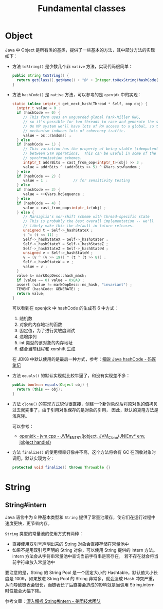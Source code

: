 #+TITLE:      Fundamental classes

* 目录                                                    :TOC_4_gh:noexport:
- [[#object][Object]]
- [[#string][String]]
  - [[#stringintern][String#intern]]

* Object
  Java 中 Object 是所有类的基类，提供了一些基本的方法，其中部分方法的实现如下：
  + 方法 ~toString()~ 是少数几个非 ~native~ 方法，实现代码很简单：
    #+begin_src java
      public String toString() {
        return getClass().getName() + "@" + Integer.toHexString(hashCode());
      }
    #+end_src

  + 方法 ~hashCode()~ 是 ~native~ 方法，可以参考的是 ~openjdk~ 中的实现：
    #+begin_src C
      static inline intptr_t get_next_hash(Thread * Self, oop obj) {
        intptr_t value = 0 ;
        if (hashCode == 0) {
           // This form uses an unguarded global Park-Miller RNG,
           // so it's possible for two threads to race and generate the same RNG.
           // On MP system we'll have lots of RW access to a global, so the
           // mechanism induces lots of coherency traffic.
           value = os::random() ;
        } else
        if (hashCode == 1) {
           // This variation has the property of being stable (idempotent)
           // between STW operations.  This can be useful in some of the 1-0
           // synchronization schemes.
           intptr_t addrBits = cast_from_oop<intptr_t>(obj) >> 3 ;
           value = addrBits ^ (addrBits >> 5) ^ GVars.stwRandom ;
        } else
        if (hashCode == 2) {
           value = 1 ;            // for sensitivity testing
        } else
        if (hashCode == 3) {
           value = ++GVars.hcSequence ;
        } else
        if (hashCode == 4) {
           value = cast_from_oop<intptr_t>(obj) ;
        } else {
           // Marsaglia's xor-shift scheme with thread-specific state
           // This is probably the best overall implementation -- we'll
           // likely make this the default in future releases.
           unsigned t = Self->_hashStateX ;
           t ^= (t << 11) ;
           Self->_hashStateX = Self->_hashStateY ;
           Self->_hashStateY = Self->_hashStateZ ;
           Self->_hashStateZ = Self->_hashStateW ;
           unsigned v = Self->_hashStateW ;
           v = (v ^ (v >> 19)) ^ (t ^ (t >> 8)) ;
           Self->_hashStateW = v ;
           value = v ;
        }
        value &= markOopDesc::hash_mask;
        if (value == 0) value = 0xBAD ;
        assert (value != markOopDesc::no_hash, "invariant") ;
        TEVENT (hashCode: GENERATE) ;
        return value;
      }
    #+end_src

    可以看到在 openjdk 中 hashCode 的生成有 6 中方式：
    1. 随机数
    2. 对象的内存地址的函数
    3. 固定值，为了进行灵敏度测试
    4. 递增序列
    5. int 类型的该对象的内存地址
    6. 结合当前线程和 xorshift 生成

    在 JDK8 中默认使用的是最后一种方式，参考：[[http://www.majiang.life/blog/deep-dive-on-java-hashcode/][细说 Java hashCode - 码匠笔记]]

  + 方法 ~equals()~ 的默认实现就比较牛逼了，和没有实现差不多：
    #+begin_src java
      public boolean equals(Object obj) {
        return (this == obj);
      }
    #+end_src

  + 方法 ~clone()~ 的实现方式貌似很直接，创建一个新对象然后将原对象的值拷贝过去就完事了，由于引用对象保存的是对象的引用，
    因此，默认的克隆方法是浅克隆。

    可以参考：
    + [[https://github.com/infobip/infobip-open-jdk-8/blob/master/hotspot/src/share/vm/prims/jvm.cpp#L580][openjdk - jvm.cpp - JVM_ENTRY(jobject, JVM_Clone(JNIEnv* env, jobject handle))]]

  + 方法 ~finalize()~ 的使用频率好像并不高，这个方法将会有 GC 在回收对象时调用，默认实现为空：
    #+begin_src java
      protected void finalize() throws Throwable {}
    #+end_src

* String
** String#intern
   Java 语言中为 8 种基本类型和 ~String~ 提供了常量池缓存，使它们在运行过程中速度更快，更节省内存。

   ~String~ 类型的常量池的使用方式有两种：
   + 直接使用双引号声明出来的 String 对象会直接存储在常量池中
   + 如果不是用双引号声明的 String 对象，可以使用 String 提供的 intern 方法。intern 方法会从字符串常量池中查询当前字符串是否存在，
     若不存在就会将当前字符串放入常量池中

   要注意的是，String 的 String Pool 是一个固定大小的 Hashtable，默认值大小长度是 1009，如果放进 String Pool 的 String 非常多，就会造成 Hash 冲突严重，
   从而导致链表会很长，而链表长了后直接会造成的影响就是当调用 String.intern 时性能会大幅下降。

   参考文章：[[https://tech.meituan.com/2014/03/06/in-depth-understanding-string-intern.html][深入解析 String#intern - 美团技术团队]]

